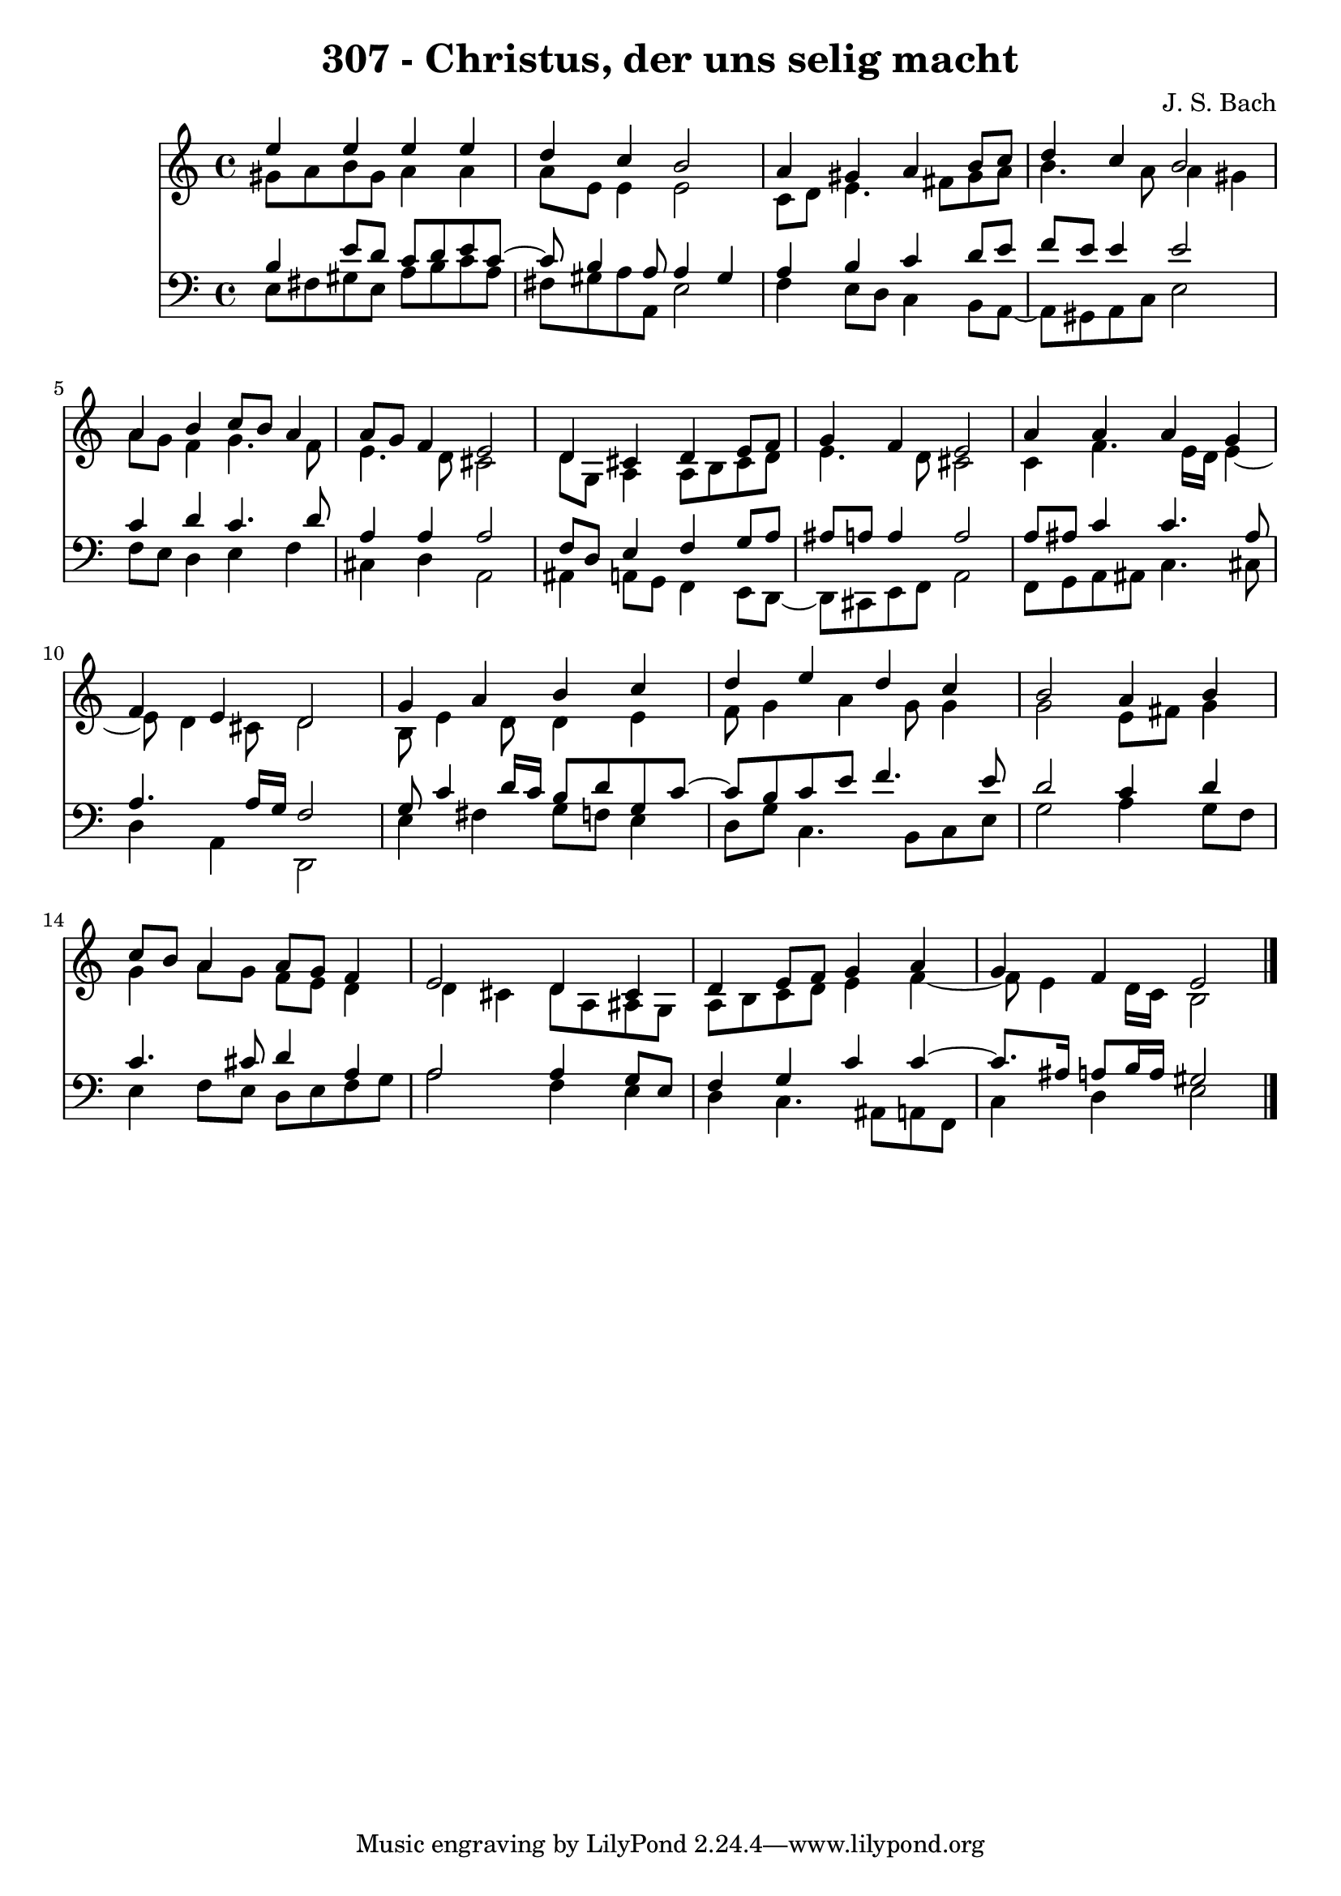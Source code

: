 \version "2.10.33"

\header {
  title = "307 - Christus, der uns selig macht"
  composer = "J. S. Bach"
}


global = {
  \time 4/4
  \key a \minor
}


soprano = \relative c'' {
  e4 e4 e4 e4 
  d4 c4 b2 
  a4 gis4 a4 b8 c8 
  d4 c4 b2 
  a4 b4 c8 b8 a4   %5
  a8 g8 f4 e2 
  d4 cis4 d4 e8 f8 
  g4 f4 e2 
  a4 a4 a4 g4 
  f4 e4 d2   %10
  g4 a4 b4 c4 
  d4 e4 d4 c4 
  b2 a4 b4 
  c8 b8 a4 a8 g8 f4 
  e2 d4 cis4   %15
  d4 e8 f8 g4 a4 
  g4 f4 e2 
  
}

alto = \relative c'' {
  gis8 a8 b8 gis8 a4 a4 
  a8 e8 e4 e2 
  c8 d8 e4. fis8 gis8 a8 
  b4. a8 a4 gis4 
  a8 g8 f4 g4. f8   %5
  e4. d8 cis2 
  d8 g,8 a4 a8 b8 cis8 d8 
  e4. d8 cis2 
  c4 f4. e16 d16 e4~ 
  e8 d4 cis8 d2   %10
  b8 e4 d8 d4 e4 
  f8 g4 a4 g8 g4 
  g2 e8 fis8 g4 
  g4 a8 g8 f8 e8 d4 
  d4 cis4 d8 a8 ais8 g8   %15
  a8 b8 c8 d8 e4 f4~ 
  f8 e4 d16 c16 b2 
  
}

tenor = \relative c' {
  b4 e8 d8 c8 d8 e8 c8~ 
  c8 b4 a8 a4 gis4 
  a4 b4 c4 d8 e8 
  f8 e8 e4 e2 
  c4 d4 c4. d8   %5
  a4 a4 a2 
  f8 d8 e4 f4 g8 a8 
  ais8 a8 a4 a2 
  a8 ais8 c4 c4. ais8 
  a4. a16 g16 f2   %10
  g8 c4 d16 c16 b8 d8 g,8 c8~ 
  c8 b8 c8 e8 f4. e8 
  d2 c4 d4 
  c4. cis8 d4 a4 
  a2 a4 g8 e8   %15
  f4 g4 c4 c4~ 
  c8. ais16 a8 b16 a16 gis2 
  
}

baixo = \relative c {
  e8 fis8 gis8 e8 a8 b8 c8 a8 
  fis8 gis8 a8 a,8 e'2 
  f4 e8 d8 c4 b8 a8~ 
  a8 gis8 a8 c8 e2 
  f8 e8 d4 e4 f4   %5
  cis4 d4 a2 
  ais4 a8 g8 f4 e8 d8~ 
  d8 cis8 e8 f8 a2 
  f8 g8 a8 ais8 c4. cis8 
  d4 a4 d,2   %10
  e'4 fis4 g8 f8 e4 
  d8 g8 c,4. b8 c8 e8 
  g2 a4 g8 f8 
  e4 f8 e8 d8 e8 f8 g8 
  a2 f4 e4   %15
  d4 c4. ais8 a8 f8 
  c'4 d4 e2 
  
}

\score {
  <<
    \new Staff {
      <<
        \global
        \new Voice = "1" { \voiceOne \soprano }
        \new Voice = "2" { \voiceTwo \alto }
      >>
    }
    \new Staff {
      <<
        \global
        \clef "bass"
        \new Voice = "1" {\voiceOne \tenor }
        \new Voice = "2" { \voiceTwo \baixo \bar "|."}
      >>
    }
  >>
}